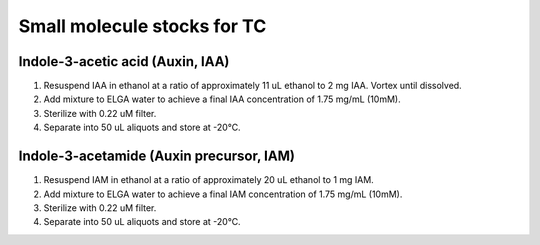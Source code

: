 ===============================
Small molecule stocks for TC
===============================

Indole-3-acetic acid (Auxin, IAA)
---------------------------------
1. Resuspend IAA in ethanol at a ratio of approximately 11 uL ethanol to 2 mg IAA. Vortex until dissolved.
2. Add mixture to ELGA water to achieve a final IAA concentration of 1.75 mg/mL (10mM).
3. Sterilize with 0.22 uM filter.
4. Separate into 50 uL aliquots and store at -20°C.

Indole-3-acetamide (Auxin precursor, IAM)
-----------------------------------------
1. Resuspend IAM in ethanol at a ratio of approximately 20 uL ethanol to 1 mg IAM.
2. Add mixture to ELGA water to achieve a final IAM concentration of 1.75 mg/mL (10mM).
3. Sterilize with 0.22 uM filter.
4. Separate into 50 uL aliquots and store at -20°C.